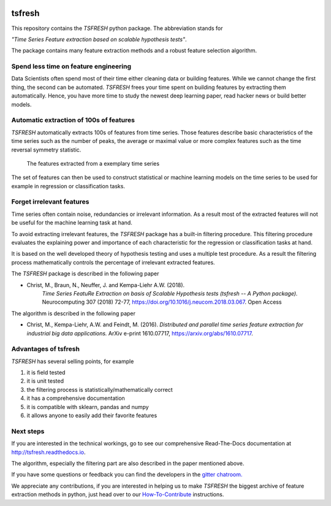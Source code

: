 |Documentation Status| |Build Status| |Coverage Status| |license|
|Gitter chat| |py27 status| |py352 status|

tsfresh
=======

This repository contains the *TSFRESH* python package. The abbreviation
stands for

*"Time Series Feature extraction based on scalable hypothesis tests"*.

The package contains many feature extraction methods and a robust
feature selection algorithm.

Spend less time on feature engineering
--------------------------------------

Data Scientists often spend most of their time either cleaning data or
building features. While we cannot change the first thing, the second
can be automated. *TSFRESH* frees your time spent on building features
by extracting them automatically. Hence, you have more time to study the
newest deep learning paper, read hacker news or build better models.

Automatic extraction of 100s of features
----------------------------------------

*TSFRESH* automatically extracts 100s of features from time series.
Those features describe basic characteristics of the time series such as
the number of peaks, the average or maximal value or more complex
features such as the time reversal symmetry statistic.

.. figure:: docs/images/introduction_ts_exa_features.png
   :alt: The features extracted from a exemplary time series

   The features extracted from a exemplary time series

The set of features can then be used to construct statistical or machine
learning models on the time series to be used for example in regression
or classification tasks.

Forget irrelevant features
--------------------------

Time series often contain noise, redundancies or irrelevant information.
As a result most of the extracted features will not be useful for the
machine learning task at hand.

To avoid extracting irrelevant features, the *TSFRESH* package has a
built-in filtering procedure. This filtering procedure evaluates the
explaining power and importance of each characteristic for the
regression or classification tasks at hand.

It is based on the well developed theory of hypothesis testing and uses
a multiple test procedure. As a result the filtering process
mathematically controls the percentage of irrelevant extracted features.

The *TSFRESH* package is described in the following paper

- Christ, M., Braun, N., Neuffer, J. and Kempa-Liehr A.W. (2018).
   *Time Series FeatuRe Extraction on basis of Scalable Hypothesis tests (tsfresh -- A Python package).*
   Neurocomputing 307 (2018) 72-77, https://doi.org/10.1016/j.neucom.2018.03.067. Open Access

The algorithm is described in the following paper

-  Christ, M., Kempa-Liehr, A.W. and Feindt, M. (2016).
   *Distributed and parallel time series feature extraction for
   industrial big data applications.*
   ArXiv e-print 1610.07717, https://arxiv.org/abs/1610.07717.


Advantages of tsfresh
---------------------

*TSFRESH* has several selling points, for example

1. it is field tested
2. it is unit tested
3. the filtering process is statistically/mathematically correct
4. it has a comprehensive documentation
5. it is compatible with sklearn, pandas and numpy
6. it allows anyone to easily add their favorite features

Next steps
----------

If you are interested in the technical workings, go to see our
comprehensive Read-The-Docs documentation at
http://tsfresh.readthedocs.io.

The algorithm, especially the filtering part are also described in the
paper mentioned above.

If you have some questions or feedback you can find the developers in
the `gitter
chatroom. <https://gitter.im/tsfresh/Lobby?utm_source=share-link&utm_medium=link&utm_campaign=share-link>`__

We appreciate any contributions, if you are interested in helping us to
make *TSFRESH* the biggest archive of feature extraction methods in
python, just head over to our
`How-To-Contribute <http://tsfresh.readthedocs.io/en/latest/text/how_to_contribute.html>`__
instructions.

.. |Documentation Status| image:: https://readthedocs.org/projects/tsfresh/badge/?version=latest
   :target: http://tsfresh.readthedocs.io/en/latest/?badge=latest
.. |Build Status| image:: https://travis-ci.org/blue-yonder/tsfresh.svg?branch=master
   :target: https://travis-ci.org/blue-yonder/tsfresh
.. |Coverage Status| image:: https://coveralls.io/repos/github/blue-yonder/tsfresh/badge.svg?branch=master
   :target: https://coveralls.io/github/blue-yonder/tsfresh?branch=master
.. |license| image:: https://img.shields.io/github/license/mashape/apistatus.svg
   :target: https://github.com/blue-yonder/tsfresh/blob/master/LICENSE.txt
.. |Gitter chat| image:: https://badges.gitter.im/tsfresh/Lobby.svg
   :target: https://gitter.im/tsfresh/Lobby?utm_source=share-link&utm_medium=link&utm_campaign=share-link
.. |py27 status| image:: https://img.shields.io/badge/python2.7-supported-green.svg
.. |py352 status| image:: https://img.shields.io/badge/python3.5.2-supported-green.svg
   :target: https://github.com/blue-yonder/tsfresh/issues/8
